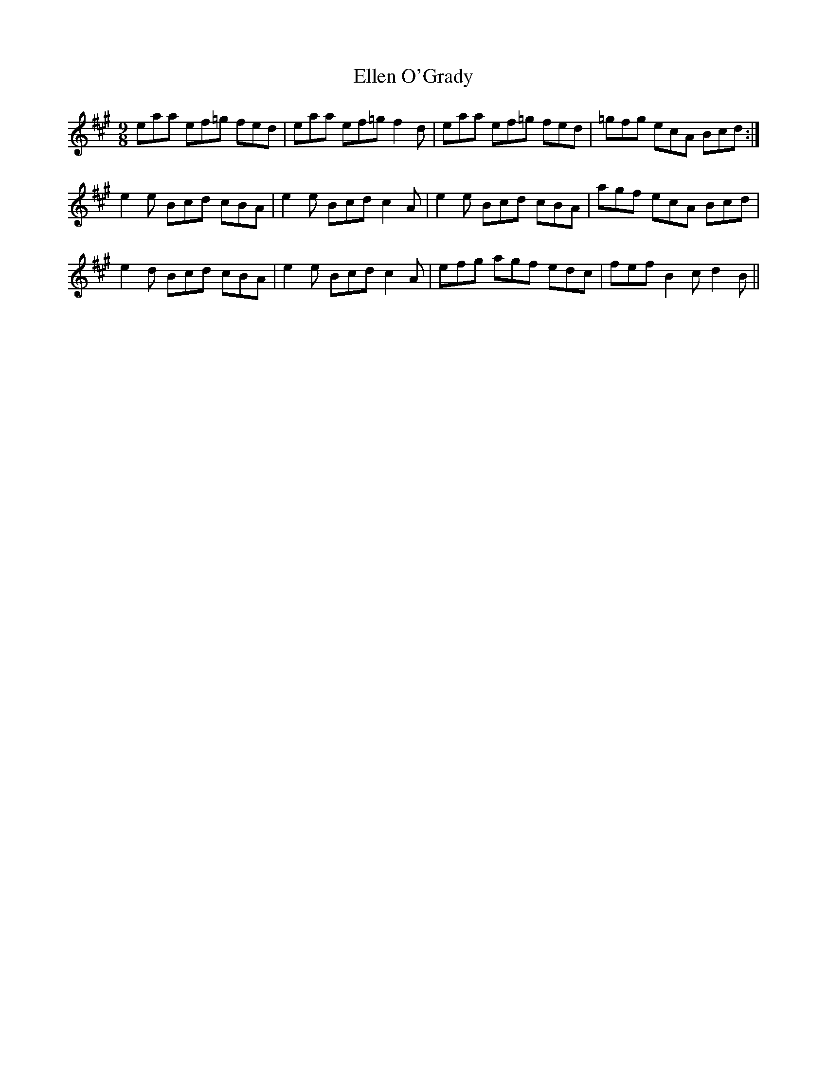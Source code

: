 X:1144
T:Ellen O'Grady
B:O'Neill's Music of Ireland
N:O'Neill's - 1144
M:9/8
R:slipjig
K:A
eaa ef=g fed | eaa ef=g f2 d | eaa ef=g fed | =gfg ecA Bcd :|
e2 e Bcd cBA | e2 e Bcd c2 A | e2 e Bcd cBA | agf ecA Bcd |
e2 d Bcd cBA | e2 e Bcd c2 A | efg agf edc | fef B2 c d2 B ||

